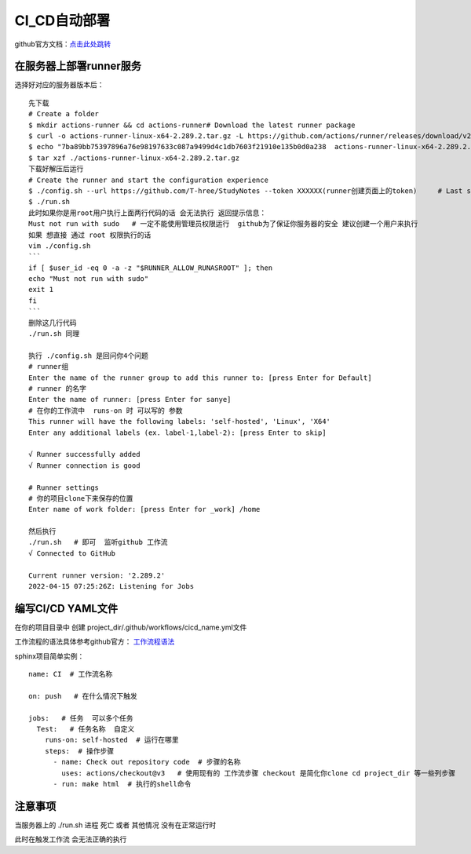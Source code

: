 ============================
CI_CD自动部署
============================

github官方文档：`点击此处跳转 <https://docs.github.com/cn/actions/quickstart>`_

在服务器上部署runner服务
=====================================

.. image:: ../_static/git/img.png
    :align: center

选择好对应的服务器版本后：
::
    先下载
    # Create a folder
    $ mkdir actions-runner && cd actions-runner# Download the latest runner package
    $ curl -o actions-runner-linux-x64-2.289.2.tar.gz -L https://github.com/actions/runner/releases/download/v2.289.2/actions-runner-linux-x64-2.289.2.tar.gz# Optional: Validate the hash
    $ echo "7ba89bb75397896a76e98197633c087a9499d4c1db7603f21910e135b0d0a238  actions-runner-linux-x64-2.289.2.tar.gz" | shasum -a 256 -c# Extract the installer
    $ tar xzf ./actions-runner-linux-x64-2.289.2.tar.gz
    下载好解压后运行
    # Create the runner and start the configuration experience
    $ ./config.sh --url https://github.com/T-hree/StudyNotes --token XXXXXX(runner创建页面上的token)     # Last step, run it!
    $ ./run.sh
    此时如果你是用root用户执行上面两行代码的话 会无法执行 返回提示信息：
    Must not run with sudo   # 一定不能使用管理员权限运行  github为了保证你服务器的安全 建议创建一个用户来执行
    如果 想直接 通过 root 权限执行的话
    vim ./config.sh
    ```
    if [ $user_id -eq 0 -a -z "$RUNNER_ALLOW_RUNASROOT" ]; then
    echo "Must not run with sudo"
    exit 1
    fi
    ```
    删除这几行代码
    ./run.sh 同理

    执行 ./config.sh 是回问你4个问题
    # runner组
    Enter the name of the runner group to add this runner to: [press Enter for Default]
    # runner 的名字
    Enter the name of runner: [press Enter for sanye]
    # 在你的工作流中  runs-on 时 可以写的 参数
    This runner will have the following labels: 'self-hosted', 'Linux', 'X64'
    Enter any additional labels (ex. label-1,label-2): [press Enter to skip]

    √ Runner successfully added
    √ Runner connection is good

    # Runner settings
    # 你的项目clone下来保存的位置
    Enter name of work folder: [press Enter for _work] /home

    然后执行
    ./run.sh   # 即可  监听github 工作流
    √ Connected to GitHub

    Current runner version: '2.289.2'
    2022-04-15 07:25:26Z: Listening for Jobs


编写CI/CD YAML文件
============================

在你的项目目录中 创建  project_dir/.github/workflows/cicd_name.yml文件

工作流程的语法具体参考github官方： `工作流程语法 <https://docs.github.com/cn/actions/using-workflows/workflow-syntax-for-github-actions>`_

sphinx项目简单实例：
::

    name: CI  # 工作流名称

    on: push   # 在什么情况下触发

    jobs:   # 任务  可以多个任务
      Test:   # 任务名称  自定义
        runs-on: self-hosted  # 运行在哪里
        steps:  # 操作步骤
          - name: Check out repository code  # 步骤的名称
            uses: actions/checkout@v3   # 使用现有的 工作流步骤 checkout 是简化你clone cd project_dir 等一些列步骤
          - run: make html  # 执行的shell命令


注意事项
=================

当服务器上的  ./run.sh 进程 死亡 或者 其他情况 没有在正常运行时

此时在触发工作流 会无法正确的执行